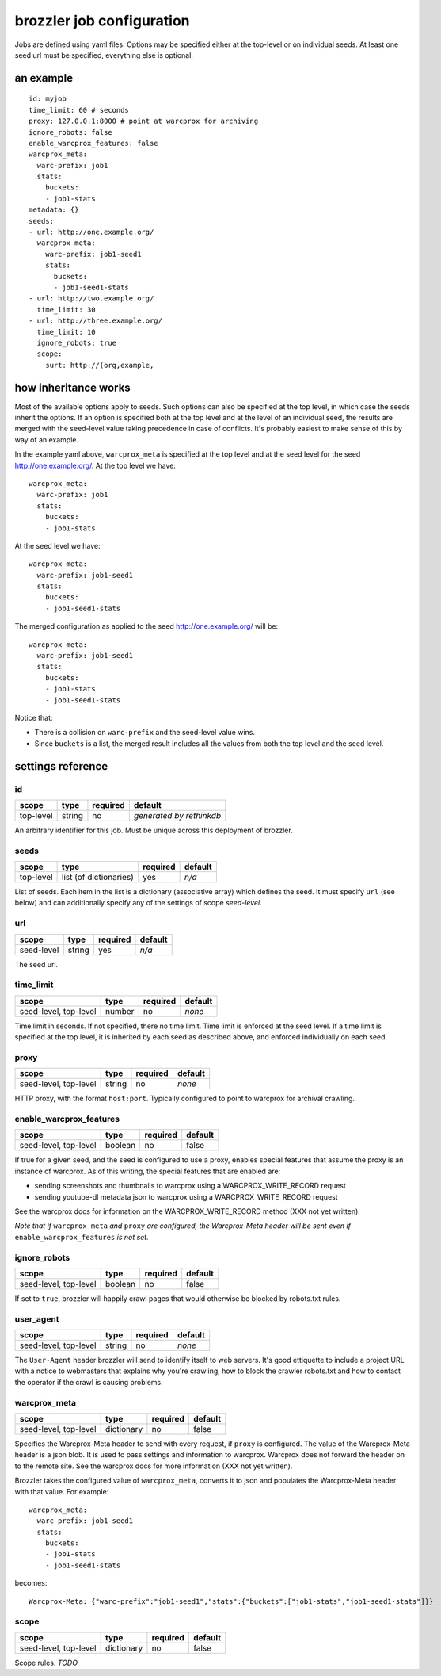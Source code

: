 brozzler job configuration
**************************

Jobs are defined using yaml files. Options may be specified either at the
top-level or on individual seeds. At least one seed url must be specified,
everything else is optional.

an example
==========

::

    id: myjob
    time_limit: 60 # seconds
    proxy: 127.0.0.1:8000 # point at warcprox for archiving
    ignore_robots: false
    enable_warcprox_features: false
    warcprox_meta:
      warc-prefix: job1
      stats:
        buckets:
        - job1-stats
    metadata: {}
    seeds:
    - url: http://one.example.org/
      warcprox_meta:
        warc-prefix: job1-seed1
        stats:
          buckets:
          - job1-seed1-stats
    - url: http://two.example.org/
      time_limit: 30
    - url: http://three.example.org/
      time_limit: 10
      ignore_robots: true
      scope:
        surt: http://(org,example,

how inheritance works
=====================

Most of the available options apply to seeds. Such options can also be
specified at the top level, in which case the seeds inherit the options. If
an option is specified both at the top level and at the level of an individual
seed, the results are merged with the seed-level value taking precedence in
case of conflicts. It's probably easiest to make sense of this by way of an
example.

In the example yaml above, ``warcprox_meta`` is specified at the top level and
at the seed level for the seed http://one.example.org/. At the top level we
have::

  warcprox_meta:
    warc-prefix: job1
    stats:
      buckets:
      - job1-stats

At the seed level we have::

    warcprox_meta:
      warc-prefix: job1-seed1
      stats:
        buckets:
        - job1-seed1-stats

The merged configuration as applied to the seed http://one.example.org/ will
be::

    warcprox_meta:
      warc-prefix: job1-seed1
      stats:
        buckets:
        - job1-stats
        - job1-seed1-stats

Notice that:

- There is a collision on ``warc-prefix`` and the seed-level value wins.
- Since ``buckets`` is a list, the merged result includes all the values from
  both the top level and the seed level.

settings reference
==================

id
--
+-----------+--------+----------+--------------------------+
| scope     | type   | required | default                  |
+===========+========+==========+==========================+
| top-level | string | no       | *generated by rethinkdb* |
+-----------+--------+----------+--------------------------+
An arbitrary identifier for this job. Must be unique across this deployment of
brozzler.

seeds
-----
+-----------+------------------------+----------+---------+
| scope     | type                   | required | default |
+===========+========================+==========+=========+
| top-level | list (of dictionaries) | yes      | *n/a*   |
+-----------+------------------------+----------+---------+
List of seeds. Each item in the list is a dictionary (associative array) which
defines the seed. It must specify ``url`` (see below) and can additionally
specify any of the settings of scope *seed-level*.

url
---
+------------+--------+----------+---------+
| scope      | type   | required | default |
+============+========+==========+=========+
| seed-level | string | yes      | *n/a*   |
+------------+--------+----------+---------+
The seed url.

time_limit
----------
+-----------------------+--------+----------+---------+
| scope                 | type   | required | default |
+=======================+========+==========+=========+
| seed-level, top-level | number | no       | *none*  |
+-----------------------+--------+----------+---------+
Time limit in seconds. If not specified, there no time limit. Time limit is
enforced at the seed level. If a time limit is specified at the top level, it
is inherited by each seed as described above, and enforced individually on each
seed.

proxy
-----
+-----------------------+--------+----------+---------+
| scope                 | type   | required | default |
+=======================+========+==========+=========+
| seed-level, top-level | string | no       | *none*  |
+-----------------------+--------+----------+---------+
HTTP proxy, with the format ``host:port``. Typically configured to point to
warcprox for archival crawling.

enable_warcprox_features
------------------------
+-----------------------+---------+----------+---------+
| scope                 | type    | required | default |
+=======================+=========+==========+=========+
| seed-level, top-level | boolean | no       | false   |
+-----------------------+---------+----------+---------+
If true for a given seed, and the seed is configured to use a proxy, enables
special features that assume the proxy is an instance of warcprox. As of this
writing, the special features that are enabled are:

- sending screenshots and thumbnails to warcprox using a WARCPROX_WRITE_RECORD
  request
- sending youtube-dl metadata json to warcprox using a WARCPROX_WRITE_RECORD
  request

See the warcprox docs for information on the WARCPROX_WRITE_RECORD method (XXX
not yet written).

*Note that if* ``warcprox_meta`` *and* ``proxy`` *are configured, the
Warcprox-Meta header will be sent even if* ``enable_warcprox_features`` *is not
set.*

ignore_robots
-------------
+-----------------------+---------+----------+---------+
| scope                 | type    | required | default |
+=======================+=========+==========+=========+
| seed-level, top-level | boolean | no       | false   |
+-----------------------+---------+----------+---------+
If set to ``true``, brozzler will happily crawl pages that would otherwise be
blocked by robots.txt rules.

user_agent
----------
+-----------------------+---------+----------+---------+
| scope                 | type    | required | default |
+=======================+=========+==========+=========+
| seed-level, top-level | string  | no       | *none*  |
+-----------------------+---------+----------+---------+
The ``User-Agent`` header brozzler will send to identify itself to web servers.
It's good ettiquette to include a project URL with a notice to webmasters that
explains why you're crawling, how to block the crawler robots.txt and how to
contact the operator if the crawl is causing problems.

warcprox_meta
-------------
+-----------------------+------------+----------+---------+
| scope                 | type       | required | default |
+=======================+============+==========+=========+
| seed-level, top-level | dictionary | no       | false   |
+-----------------------+------------+----------+---------+
Specifies the Warcprox-Meta header to send with every request, if ``proxy`` is
configured. The value of the Warcprox-Meta header is a json blob. It is used to
pass settings and information to warcprox. Warcprox does not forward the header
on to the remote site. See the warcprox docs for more information (XXX not yet
written).

Brozzler takes the configured value of ``warcprox_meta``, converts it to
json and populates the Warcprox-Meta header with that value. For example::

    warcprox_meta:
      warc-prefix: job1-seed1
      stats:
        buckets:
        - job1-stats
        - job1-seed1-stats

becomes::

    Warcprox-Meta: {"warc-prefix":"job1-seed1","stats":{"buckets":["job1-stats","job1-seed1-stats"]}}

scope
-----
+-----------------------+------------+----------+---------+
| scope                 | type       | required | default |
+=======================+============+==========+=========+
| seed-level, top-level | dictionary | no       | false   |
+-----------------------+------------+----------+---------+
Scope rules. *TODO*
